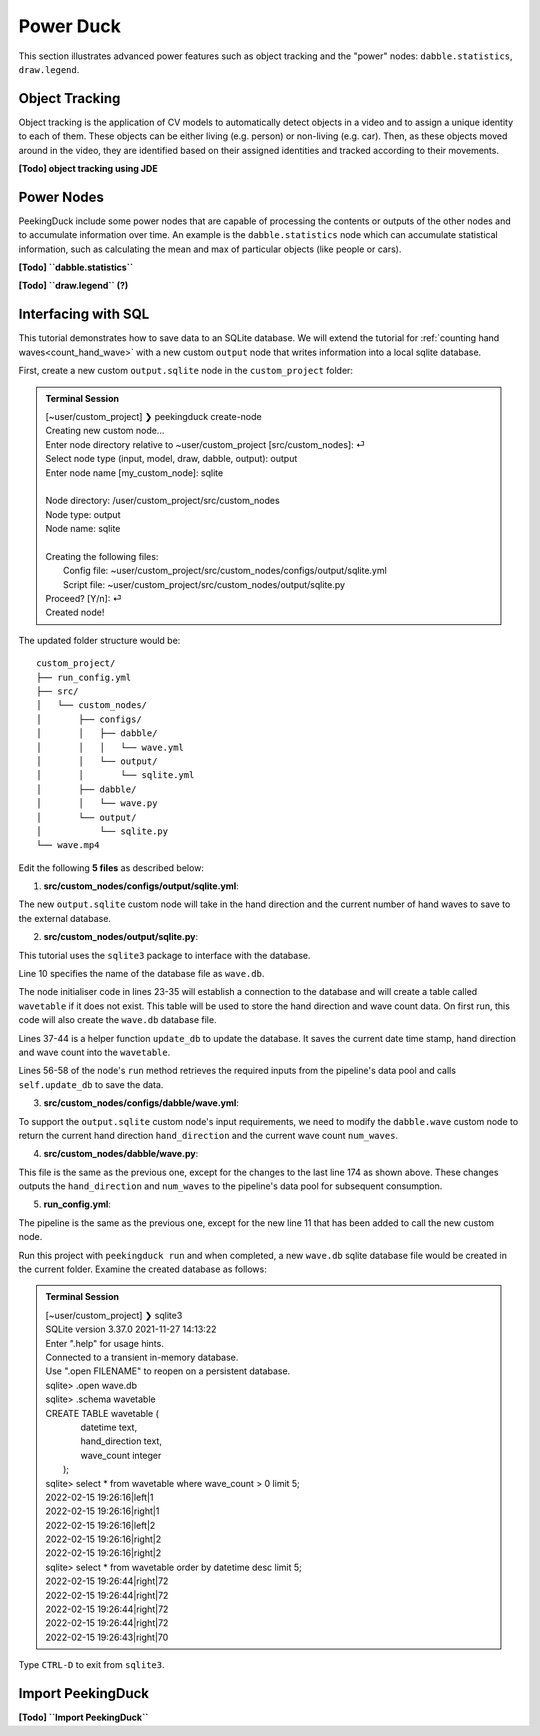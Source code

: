 **********
Power Duck
**********

.. |br| raw:: html

   <br />

.. role:: red

.. role:: blue

.. role:: green

.. |Blank| unicode:: U+2800 .. Invisible character

.. |nbsp| unicode:: U+00A0 .. Non-breaking space
   :trim:

This section illustrates advanced power features such as object tracking
and the "power" nodes: ``dabble.statistics``, ``draw.legend``.


Object Tracking
===============

Object tracking is the application of CV models to automatically detect objects 
in a video and to assign a unique identity to each of them.
These objects can be either living (e.g. person) or non-living (e.g. car). 
Then, as these objects moved around in the video, they are identified based on 
their assigned identities and tracked according to their movements.

**[Todo] object tracking using JDE**


Power Nodes
===========

PeekingDuck include some power nodes that are capable of processing the contents 
or outputs of the other nodes and to accumulate information over time.
An example is the ``dabble.statistics`` node which can accumulate statistical 
information, such as calculating the mean and max of particular objects (like
people or cars).


**[Todo] ``dabble.statistics``**

**[Todo] ``draw.legend`` (?)**



Interfacing with SQL
====================

This tutorial demonstrates how to save data to an SQLite database.
We will extend the tutorial for :ref:`counting hand waves<count_hand_wave>` with
a new custom ``output`` node that writes information into a local sqlite
database.

First, create a new custom ``output.sqlite`` node in the ``custom_project``
folder:

.. admonition:: Terminal Session

   | \ :blue:`[~user/custom_project]` \ ❯ \ :green:`peekingduck create-node` \
   | Creating new custom node...
   | Enter node directory relative to ~user/custom_project [src/custom_nodes]: \ :green:`⏎` \
   | Select node type (input, model, draw, dabble, output): \ :green:`output` \
   | Enter node name [my_custom_node]: \ :green:`sqlite` \
   |
   | Node directory:	/user/custom_project/src/custom_nodes
   | Node type:	output
   | Node name:	sqlite
   |
   | Creating the following files:
   |    Config file: ~user/custom_project/src/custom_nodes/configs/output/sqlite.yml
   |    Script file: ~user/custom_project/src/custom_nodes/output/sqlite.py
   | Proceed? [Y/n]: \ :green:`⏎` \
   | Created node!

The updated folder structure would be:

.. parsed-literal::

   \ :blue:`custom_project/` \ |Blank|
   ├── run_config.yml
   ├── \ :blue:`src/` \ |Blank|
   │   └── \ :blue:`custom_nodes/` \ |Blank|
   │       ├── \ :blue:`configs/` \ |Blank|
   │       │   ├── \ :blue:`dabble/` \ |Blank|
   │       │   │   └── wave.yml
   │       │   └── \ :blue:`output/` \ |Blank|
   │       │       └── sqlite.yml
   │       ├── \ :blue:`dabble/` \ |Blank|
   │       │   └── wave.py
   │       └── \ :blue:`output/` \ |Blank|
   │           └── sqlite.py
   └── wave.mp4



Edit the following **5 files** as described below:


1. **src/custom_nodes/configs/output/sqlite.yml**:

   .. code-block:: yaml
      :linenos:

      # Mandatory configs
      input: ["hand_direction", "num_waves"]
      output: ["none"]

      # No optional configs

The new ``output.sqlite`` custom node will take in the hand direction and the
current number of hand waves to save to the external database.


2. **src/custom_nodes/output/sqlite.py**:

   .. code-block:: python
      :linenos:

      """
      Custom node to save data to external database.
      """

      from typing import Any, Dict
      from datetime import datetime
      from peekingduck.pipeline.nodes.node import AbstractNode
      import sqlite3

      DB_FILE = "wave.db"


      class Node(AbstractNode):
         """Custom node to save hand direction and current wave count to database.

         Args:
            config (:obj:`Dict[str, Any]` | :obj:`None`): Node configuration.
         """

         def __init__(self, config: Dict[str, Any] = None, **kwargs: Any) -> None:
            super().__init__(config, node_path=__name__, **kwargs)

            self.conn = None
            try:
               self.conn = sqlite3.connect(DB_FILE)
               self.logger.info(f"Connected to {DB_FILE}")
               sql = """ CREATE TABLE IF NOT EXISTS wavetable (
                              datetime text,
                              hand_direction text,
                              wave_count integer
                         ); """
               cur = self.conn.cursor()
               cur.execute(sql)
            except sqlite3.Error as e:
               self.logger.info(f"SQL Error: {e}")

         def update_db(self, hand_direction: str, num_waves: int) -> None:
            now = datetime.now()
            dt_str = f"{now:%Y-%m-%d %H:%M:%S}"
            sql = """ INSERT INTO wavetable(datetime,hand_direction,wave_count) 
                      values (?,?,?) """
            cur = self.conn.cursor()
            cur.execute(sql, (dt_str, hand_direction, num_waves))
            self.conn.commit()

         def run(self, inputs: Dict[str, Any]) -> Dict[str, Any]:  # type: ignore
            """This node does ___.

            Args:
                  inputs (dict): Dictionary with keys "hand_direction", "num_waves"

            Returns:
                  outputs (dict): Empty dictionary
            """

            hand_direction = inputs["hand_direction"]
            num_waves = inputs["num_waves"]
            self.update_db(hand_direction, num_waves)

            return {}

This tutorial uses the ``sqlite3`` package to interface with the database.

Line 10 specifies the name of the database file as ``wave.db``.

The node initialiser code in lines 23-35 will establish a connection to the
database and will create a table called ``wavetable`` if it does not exist.
This table will be used to store the hand direction and wave count data.
On first run, this code will also create the ``wave.db`` database file.

Lines 37-44 is a helper function ``update_db`` to update the database.
It saves the current date time stamp, hand direction and wave count into the 
``wavetable``.

Lines 56-58 of the node's ``run`` method retrieves the required inputs from the 
pipeline's data pool and calls ``self.update_db`` to save the data.


3. **src/custom_nodes/configs/dabble/wave.yml**:

   .. code-block:: yaml
      :linenos:

      # Dabble node has both input and output
      input: ["img", "bboxes", "bbox_scores", "keypoints", "keypoint_scores"]
      output: ["hand_direction", "num_waves"]

      # No optional configs

To support the ``output.sqlite`` custom node's input requirements, we need to 
modify the ``dabble.wave`` custom node to return the current hand direction
``hand_direction`` and the current wave count ``num_waves``.


4. **src/custom_nodes/dabble/wave.py**:

   .. code-block:: python
      :lineno-start: 173

         ... same as previous ...
         return {
            "hand_direction": self.direction if self.direction is not None else "None",
            "num_waves": self.num_waves,
         }

This file is the same as the previous one, except for the changes to the last 
line 174 as shown above.
These changes outputs the ``hand_direction`` and ``num_waves`` to the pipeline's 
data pool for subsequent consumption.


5. **run_config.yml**:

   .. code-block:: yaml
      :lineno-start: 10

      ... same as previous ...
      - custom_nodes.output.sqlite

The pipeline is the same as the previous one, except for the new line 11 that 
has been added to call the new custom node.

Run this project with ``peekingduck run`` and when completed, a new ``wave.db`` 
sqlite database file would be created in the current folder.
Examine the created database as follows:


.. admonition:: Terminal Session

   | \ :blue:`[~user/custom_project]` \ ❯ \ :green:`sqlite3` \
   | SQLite version 3.37.0 2021-11-27 14:13:22
   | Enter ".help" for usage hints.
   | Connected to a transient in-memory database.
   | Use ".open FILENAME" to reopen on a persistent database.
   | sqlite> \ :green:`.open wave.db` \
   | sqlite> \ :green:`.schema wavetable` \
   | CREATE TABLE wavetable (
   |                             datetime text,
   |                             hand_direction text,
   |                             wave_count integer
   |                         );
   | sqlite> \ :green:`select * from wavetable where wave_count > 0 limit 5;` \
   | 2022-02-15 19:26:16|left|1
   | 2022-02-15 19:26:16|right|1
   | 2022-02-15 19:26:16|left|2
   | 2022-02-15 19:26:16|right|2
   | 2022-02-15 19:26:16|right|2
   | sqlite> \ :green:`select * from wavetable order by datetime desc limit 5;` \
   | 2022-02-15 19:26:44|right|72
   | 2022-02-15 19:26:44|right|72
   | 2022-02-15 19:26:44|right|72
   | 2022-02-15 19:26:44|right|72
   | 2022-02-15 19:26:43|right|70

Type ``CTRL-D`` to exit from ``sqlite3``.


.. _import_peekingduck:

Import PeekingDuck
==================

**[Todo] ``Import PeekingDuck``**






